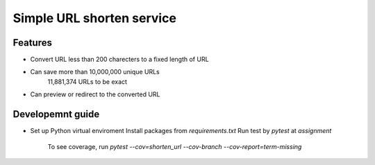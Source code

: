 Simple URL shorten service
==========================

Features
--------

- Convert URL less than 200 charecters to a fixed length of URL
- Can save more than 10,000,000 unique URLs
    11,881,374 URLs to be exact
- Can preview or redirect to the converted URL


Developemnt guide
-----------------

* Set up Python virtual enviroment
  Install packages from `requirements.txt`
  Run test by `pytest` at `assignment`
    To see coverage, run `pytest --cov=shorten_url --cov-branch --cov-report=term-missing`
